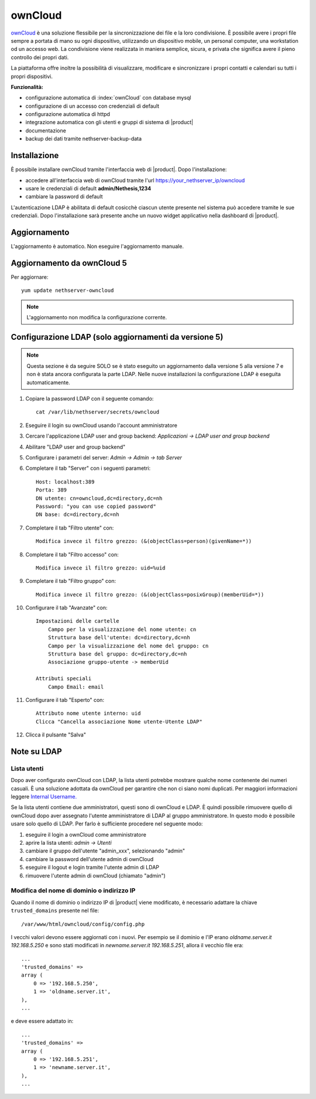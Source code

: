 ========
ownCloud
========

`ownCloud <http://owncloud.org/>`_ è una soluzione flessibile per la sincronizzazione dei file e la loro condivisione. È possibile avere i propri file sempre a portata di mano su ogni dispositivo, utilizzando un dispositivo mobile, un personal computer, una workstation od un accesso web. La condivisione viene realizzata in maniera semplice, sicura, e privata che significa avere il pieno controllo dei propri dati.

La piattaforma offre inoltre la possibilità di visualizzare, modificare e sincronizzare i propri contatti e calendari su tutti i propri dispositivi.

**Funzionalità:**

* configurazione automatica di :index:`ownCloud` con database mysql
* configurazione di un accesso con credenziali di default
* configurazione automatica di httpd
* integrazione automatica con gli utenti e gruppi di sistema di |product|
* documentazione
* backup dei dati tramite nethserver-backup-data


Installazione
=============

È possibile installare ownCloud tramite l'interfaccia web di |product|.
Dopo l'installazione:

* accedere all'interfaccia web di ownCloud tramite l'url https://your_nethserver_ip/owncloud
* usare le credenziali di default **admin/Nethesis,1234**
* cambiare la password di default

L'autenticazione LDAP è abilitata di default cosicchè ciascun utente presente nel sistema può accedere tramite le sue credenziali.
Dopo l'installazione sarà presente anche un nuovo widget applicativo nella dashboard di |product|.

Aggiornamento
=============

L'aggiornamento è automatico. Non eseguire l'aggiornamento manuale.

Aggiornamento da ownCloud 5
===========================

Per aggiornare: ::

 yum update nethserver-owncloud

.. note:: L'aggiornamento non modifica la configurazione corrente.


Configurazione LDAP (solo aggiornamenti da versione 5)
======================================================

.. note:: Questa sezione è da seguire SOLO se è stato eseguito un aggiornamento dalla versione 5 alla versione 7 e non è stata ancora configurata la parte LDAP. Nelle nuove installazioni la configurazione LDAP è eseguita automaticamente. 

#. Copiare la password LDAP con il seguente comando: ::

    cat /var/lib/nethserver/secrets/owncloud

#. Eseguire il login su ownCloud usando l'account amministratore
#. Cercare l'applicazione LDAP user and group backend: *Applicazioni -> LDAP user and group backend*
#. Abilitare "LDAP user and group backend"
#. Configurare i parametri del server: *Admin -> Admin -> tab Server*
#. Completare il tab "Server" con i seguenti parametri: ::

    Host: localhost:389
    Porta: 389
    DN utente: cn=owncloud,dc=directory,dc=nh
    Password: "you can use copied password"
    DN base: dc=directory,dc=nh

#. Completare il tab "Filtro utente" con: ::

    Modifica invece il filtro grezzo: (&(objectClass=person)(givenName=*))

#. Completare il tab "Filtro accesso" con: ::

    Modifica invece il filtro grezzo: uid=%uid

#. Completare il tab "Filtro gruppo" con: ::

    Modifica invece il filtro grezzo: (&(objectClass=posixGroup)(memberUid=*))

#. Configurare il tab "Avanzate" con: ::

    Impostazioni delle cartelle
        Campo per la visualizzazione del nome utente: cn
        Struttura base dell'utente: dc=directory,dc=nh
        Campo per la visualizzazione del nome del gruppo: cn
        Struttura base del gruppo: dc=directory,dc=nh
        Associazione gruppo-utente -> memberUid

    Attributi speciali
        Campo Email: email

#. Configurare il tab "Esperto" con: ::

    Attributo nome utente interno: uid
    Clicca "Cancella associazione Nome utente-Utente LDAP" 

#. Clicca il pulsante "Salva"

Note su LDAP
============


Lista utenti
------------

Dopo aver configurato ownCloud con LDAP, la lista utenti potrebbe mostrare qualche nome contenente dei numeri casuali.
È una soluzione adottata da ownCloud per garantire che non ci siano nomi duplicati. Per maggiori informazioni leggere `Internal Username. <http://doc.owncloud.org/server/6.0/admin_manual/configuration/auth_ldap.html#expert-settings>`_

Se la lista utenti contiene due amministratori, questi sono di ownCloud e LDAP. È quindi possibile rimuovere quello di ownCloud dopo aver assegnato l'utente amministratore di LDAP al gruppo amministratore. In questo modo è possibile usare solo quello di LDAP. Per farlo è sufficiente procedere nel seguente modo:

#. eseguire il login a ownCloud come amministratore
#. aprire la lista utenti: *admin -> Utenti*
#. cambiare il gruppo dell'utente "admin_xxx", selezionando "admin"
#. cambiare la password dell'utente admin di ownCloud
#. eseguire il logout e login tramite l'utente admin di LDAP
#. rimuovere l'utente admin di ownCloud (chiamato "admin")


Modifica del nome di dominio o indirizzo IP
-------------------------------------------

Quando il nome di dominio o indirizzo IP di |product| viene modificato, è necessario adattare la chiave ``trusted_domains`` presente nel file: ::

 /var/www/html/owncloud/config/config.php

I vecchi valori devono essere aggiornati con i nuovi. Per esempio se il dominio e l'IP erano *oldname.server.it 192.168.5.250* e sono stati modificati in *newname.server.it 192.168.5.251*, allora il vecchio file era: ::

    ...
    'trusted_domains' =>
    array (
        0 => '192.168.5.250',
        1 => 'oldname.server.it',
    ),
    ...

e deve essere adattato in: ::

    ...
    'trusted_domains' =>
    array (
        0 => '192.168.5.251',
        1 => 'newname.server.it',
    ),
    ...
